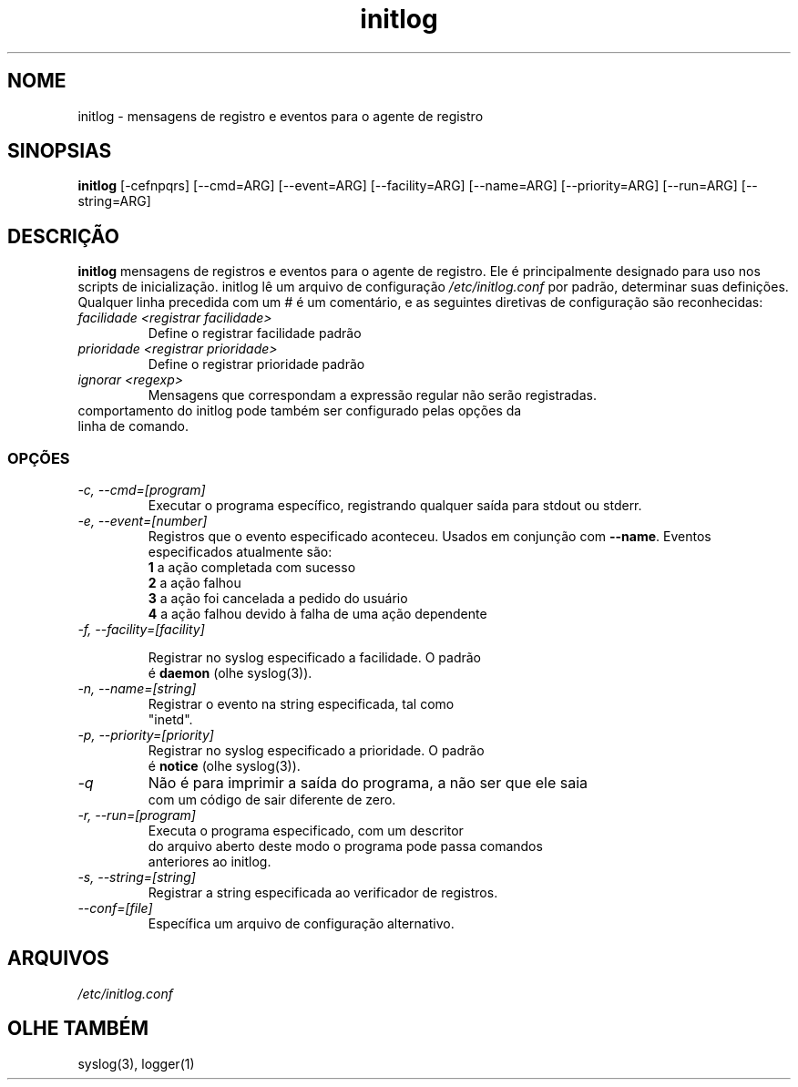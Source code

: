 .TH initlog 8 "Dom 24 de jan de 1999"
.SH NOME
initlog \- mensagens de registro e eventos para o agente de registro
.SH SINOPSIAS
.B initlog
[\-cefnpqrs] [\-\-cmd=ARG] [\-\-event=ARG] [\-\-facility=ARG]
[\-\-name=ARG] [\-\-priority=ARG] [\-\-run=ARG] [\-\-string=ARG]
.SH DESCRIÇÃO
\fBinitlog\fR mensagens de registros e eventos para o agente de registro.
Ele é principalmente designado para uso nos scripts de inicialização. initlog
lê um arquivo de configuração
.I /etc/initlog.conf
por padrão, determinar suas definições. Qualquer linha precedida com um 
.I #
é um comentário, e as seguintes diretivas de configuração são reconhecidas:
.TP
.I facilidade <registrar facilidade>
Define o registrar facilidade padrão
.TP
.I prioridade <registrar prioridade>
Define o registrar prioridade padrão
.TP
.I ignorar <regexp>
Mensagens que correspondam a expressão regular não serão registradas.
.TP
comportamento do initlog pode também ser configurado pelas opções da linha de comando.

.SS OPÇÕES
.TP
.I "\-c, \-\-cmd=[program]"
Executar o programa específico, registrando qualquer saída para stdout ou stderr.
.TP
.I "\-e, \-\-event=[number]"
Registros que o evento especificado aconteceu. Usados em conjunção
com \fB\-\-name\fR. Eventos especificados atualmente são:
.nf
 \fB1\fR  a ação completada com sucesso
 \fB2\fR  a ação falhou
 \fB3\fR  a ação foi cancelada a pedido do usuário
 \fB4\fR  a ação falhou devido à falha de uma ação dependente
.TP
.I "\-f, \-\-facility=[facility]"

Registrar no syslog especificado a facilidade. O padrão
é \fBdaemon\fR (olhe syslog(3)).
.TP
.I "\-n, \-\-name=[string]"
Registrar o evento na string especificada, tal como
"inetd".
.TP
.I "\-p, \-\-priority=[priority]"
Registrar no syslog especificado a prioridade. O padrão
é \fBnotice\fR (olhe syslog(3)).
.TP
.I "\-q"
Não é para imprimir a saída do programa, a não ser que ele saia
com um código de sair diferente de zero.
.TP
.I "\-r, \-\-run=[program]"
Executa o programa especificado, com um descritor
do arquivo aberto deste modo o programa pode passa comandos
anteriores ao initlog.
.TP
.I "\-s, \-\-string=[string]"
Registrar a string especificada ao verificador de registros.
.TP
.I "\-\-conf=[file]"
Específica um arquivo de configuração alternativo.
.SH ARQUIVOS
.I /etc/initlog.conf
.SH "OLHE TAMBÉM"
syslog(3), logger(1)
